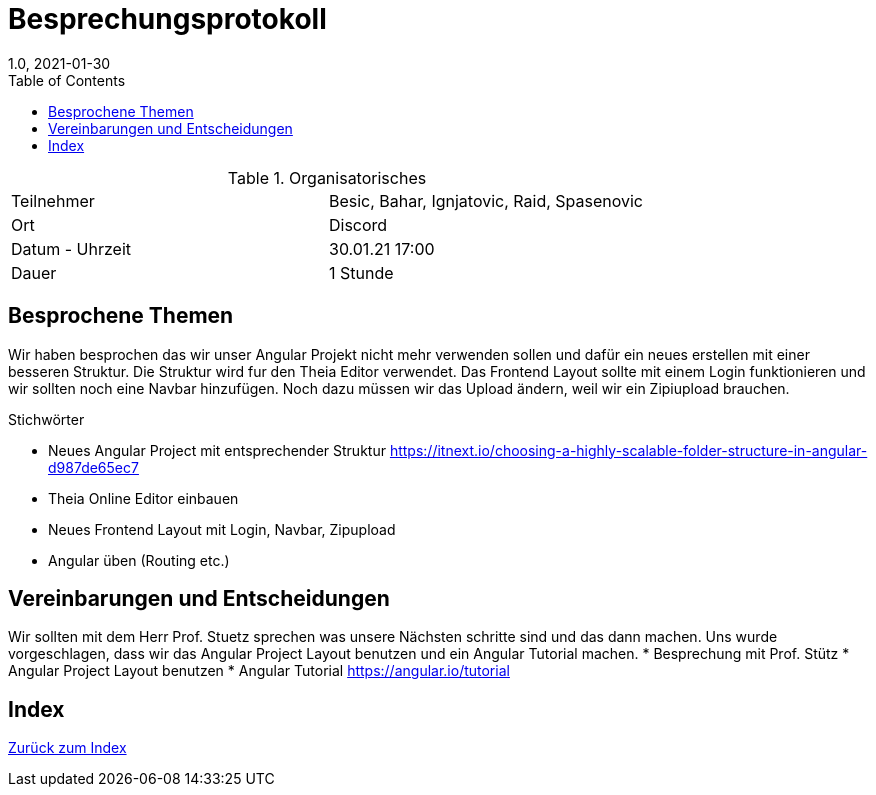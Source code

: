 = Besprechungsprotokoll
1.0, 2021-01-30
ifndef::imagesdir[:imagesdir: images]
:icons: font
:toc: left

.Organisatorisches
|===

|Teilnehmer | Besic, Bahar, Ignjatovic, Raid, Spasenovic
|Ort|Discord
|Datum - Uhrzeit| 30.01.21 17:00
|Dauer| 1 Stunde
|===

== Besprochene Themen

Wir haben besprochen das wir unser Angular Projekt nicht mehr verwenden sollen und dafür ein neues erstellen mit einer besseren Struktur.
Die Struktur wird fur den Theia Editor verwendet. Das Frontend Layout sollte mit einem Login funktionieren und wir sollten noch eine Navbar hinzufügen.
Noch dazu müssen wir das Upload ändern, weil wir ein Zipiupload brauchen.

.Stichwörter
* Neues Angular Project mit entsprechender Struktur https://itnext.io/choosing-a-highly-scalable-folder-structure-in-angular-d987de65ec7 +
* Theia Online Editor einbauen
* Neues Frontend Layout mit Login, Navbar, Zipupload
* Angular üben (Routing etc.)

== Vereinbarungen und Entscheidungen

Wir sollten mit dem Herr Prof. Stuetz sprechen was unsere Nächsten schritte sind und das dann machen.
Uns wurde vorgeschlagen, dass wir das Angular Project Layout benutzen und ein Angular Tutorial machen.
* Besprechung mit Prof. Stütz
* Angular Project Layout benutzen
* Angular Tutorial https://angular.io/tutorial

== Index

<<index.adoc#, Zurück zum Index>>